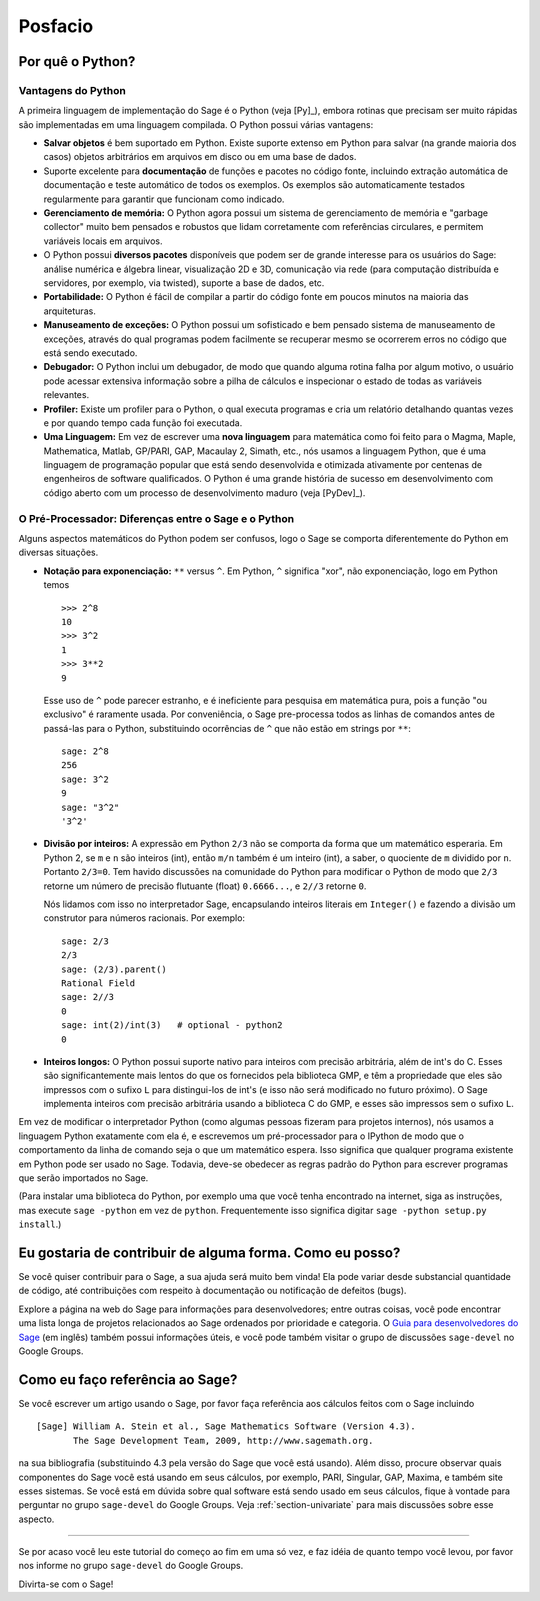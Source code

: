 ********
Posfacio
********

Por quê o Python?
=================

Vantagens do Python
-------------------

A primeira linguagem de implementação do Sage é o Python (veja [Py]_),
embora rotinas que precisam ser muito rápidas são implementadas em uma
linguagem compilada. O Python possui várias vantagens:

-  **Salvar objetos** é bem suportado em Python. Existe suporte
   extenso em Python para salvar (na grande maioria dos casos) objetos
   arbitrários em arquivos em disco ou em uma base de dados.

-  Suporte excelente para **documentação** de funções e pacotes no
   código fonte, incluindo extração automática de documentação e teste
   automático de todos os exemplos. Os exemplos são automaticamente
   testados regularmente para garantir que funcionam como indicado.

-  **Gerenciamento de memória:** O Python agora possui um sistema de
   gerenciamento de memória e "garbage collector" muito bem pensados e
   robustos que lidam corretamente com referências circulares, e
   permitem variáveis locais em arquivos.

-  O Python possui **diversos pacotes** disponíveis que podem ser de
   grande interesse para os usuários do Sage: análise numérica e
   álgebra linear, visualização 2D e 3D, comunicação via rede (para
   computação distribuída e servidores, por exemplo, via twisted),
   suporte a base de dados, etc.

-  **Portabilidade:** O Python é fácil de compilar a partir do código
   fonte em poucos minutos na maioria das arquiteturas.

-  **Manuseamento de exceções:** O Python possui um sofisticado e bem
   pensado sistema de manuseamento de exceções, através do qual
   programas podem facilmente se recuperar mesmo se ocorrerem erros no
   código que está sendo executado.

-  **Debugador:** O Python inclui um debugador, de modo que quando
   alguma rotina falha por algum motivo, o usuário pode acessar
   extensiva informação sobre a pilha de cálculos e inspecionar o
   estado de todas as variáveis relevantes.

-  **Profiler:** Existe um profiler para o Python, o qual executa
   programas e cria um relatório detalhando quantas vezes e por quando
   tempo cada função foi executada.

-  **Uma Linguagem:** Em vez de escrever uma **nova linguagem** para
   matemática como foi feito para o Magma, Maple, Mathematica, Matlab,
   GP/PARI, GAP, Macaulay 2, Simath, etc., nós usamos a linguagem
   Python, que é uma linguagem de programação popular que está
   sendo desenvolvida e otimizada ativamente por centenas de
   engenheiros de software qualificados. O Python é uma grande
   história de sucesso em desenvolvimento com código aberto com um
   processo de desenvolvimento maduro (veja [PyDev]_).

.. _section-mathannoy:

O Pré-Processador: Diferenças entre o Sage e o Python
-----------------------------------------------------

Alguns aspectos matemáticos do Python podem ser confusos, logo o Sage
se comporta diferentemente do Python em diversas situações.

-  **Notação para exponenciação:** ``**`` versus ``^``. Em Python,
   ``^`` significa "xor", não exponenciação, logo em Python temos

   ::

       >>> 2^8
       10
       >>> 3^2
       1
       >>> 3**2
       9

   Esse uso de ``^`` pode parecer estranho, e é ineficiente para
   pesquisa em matemática pura, pois a função "ou exclusivo" é
   raramente usada. Por conveniência, o Sage pre-processa todos as
   linhas de comandos antes de passá-las para o Python, substituindo
   ocorrências de ``^`` que não estão em strings por ``**``:

   ::

       sage: 2^8
       256
       sage: 3^2
       9
       sage: "3^2"
       '3^2'

-  **Divisão por inteiros:** A expressão em Python ``2/3`` não se
   comporta da forma que um matemático esperaria. Em Python 2, se ``m``
   e ``n`` são inteiros (int), então ``m/n`` também é um inteiro
   (int), a saber, o quociente de ``m`` dividido por ``n``. Portanto
   ``2/3=0``. Tem havido discussões na comunidade do Python para
   modificar o Python de modo que ``2/3`` retorne um número de
   precisão flutuante (float) ``0.6666...``, e ``2//3`` retorne ``0``.

   Nós lidamos com isso no interpretador Sage, encapsulando inteiros
   literais em ``Integer()`` e fazendo a divisão um construtor para
   números racionais. Por exemplo:

   ::

       sage: 2/3
       2/3
       sage: (2/3).parent()
       Rational Field
       sage: 2//3
       0
       sage: int(2)/int(3)   # optional - python2
       0

-  **Inteiros longos:** O Python possui suporte nativo para inteiros
   com precisão arbitrária, além de int's do C. Esses são
   significantemente mais lentos do que os fornecidos pela biblioteca
   GMP, e têm a propriedade que eles são impressos com o sufixo ``L``
   para distingui-los de int's (e isso não será modificado no futuro
   próximo). O Sage implementa inteiros com precisão arbitrária usando
   a biblioteca C do GMP, e esses são impressos sem o sufixo ``L``.

Em vez de modificar o interpretador Python (como algumas pessoas
fizeram para projetos internos), nós usamos a linguagem Python
exatamente com ela é, e escrevemos um pré-processador para o IPython de
modo que o comportamento da linha de comando seja o que um matemático
espera. Isso significa que qualquer programa existente em Python pode
ser usado no Sage. Todavia, deve-se obedecer as regras padrão do
Python para escrever programas que serão importados no Sage.

(Para instalar uma biblioteca do Python, por exemplo uma que você
tenha encontrado na internet, siga as instruções, mas execute ``sage
-python`` em vez de ``python``. Frequentemente isso significa digitar
``sage -python setup.py install``.)

Eu gostaria de contribuir de alguma forma. Como eu posso?
=========================================================

Se você quiser contribuir para o Sage, a sua ajuda será muito bem
vinda! Ela pode variar desde substancial quantidade de código, até
contribuições com respeito à documentação ou notificação de defeitos
(bugs).

Explore a página na web do Sage para informações para desenvolvedores;
entre outras coisas, você pode encontrar uma lista longa de projetos
relacionados ao Sage ordenados por prioridade e categoria. O `Guia
para desenvolvedores do Sage
<http://www.sagemath.org/doc/developer/>`_ (em inglês) também possui
informações úteis, e você pode também visitar o grupo de discussões
``sage-devel`` no Google Groups.

Como eu faço referência ao Sage?
================================

Se você escrever um artigo usando o Sage, por favor faça referência
aos cálculos feitos com o Sage incluindo

::

    [Sage] William A. Stein et al., Sage Mathematics Software (Version 4.3).
           The Sage Development Team, 2009, http://www.sagemath.org.

na sua bibliografia (substituindo 4.3 pela versão do Sage que você
está usando). Além disso, procure observar quais componentes do Sage
você está usando em seus cálculos, por exemplo, PARI, Singular, GAP,
Maxima, e também site esses sistemas. Se você está em dúvida sobre
qual software está sendo usado em seus cálculos, fique à vontade para
perguntar no grupo ``sage-devel`` do Google Groups. Veja
:ref:`section-univariate` para mais discussões sobre esse aspecto.

------------

Se por acaso você leu este tutorial do começo ao fim em uma só vez, e
faz idéia de quanto tempo você levou, por favor nos informe no grupo
``sage-devel`` do Google Groups.

Divirta-se com o Sage!
